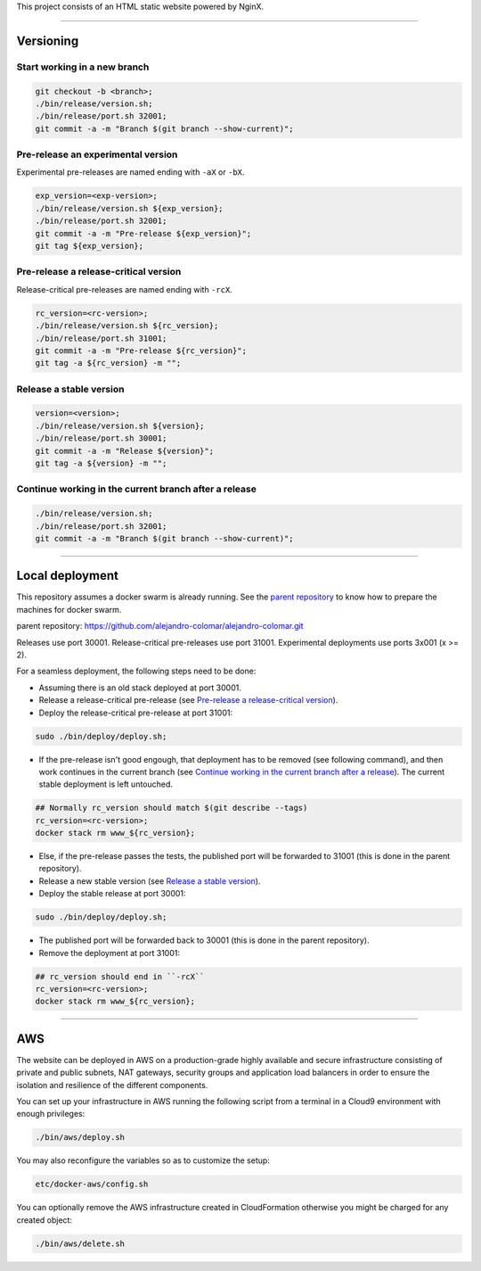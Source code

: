 This project consists of an HTML static website powered by NginX.


________________________________________________________________________________

Versioning
==========

Start working in a new branch
^^^^^^^^^^^^^^^^^^^^^^^^^^^^^

.. code-block:: BASH

	git checkout -b <branch>;
	./bin/release/version.sh;
	./bin/release/port.sh 32001;
	git commit -a -m "Branch $(git branch --show-current)";

Pre-release an experimental version
^^^^^^^^^^^^^^^^^^^^^^^^^^^^^^^^^^^

Experimental pre-releases are named ending with ``-aX`` or ``-bX``.

.. code-block:: BASH

	exp_version=<exp-version>;
	./bin/release/version.sh ${exp_version};
	./bin/release/port.sh 32001;
	git commit -a -m "Pre-release ${exp_version}";
	git tag ${exp_version};

Pre-release a release-critical version
^^^^^^^^^^^^^^^^^^^^^^^^^^^^^^^^^^^^^^

Release-critical pre-releases are named ending with ``-rcX``.

.. code-block:: BASH

	rc_version=<rc-version>;
	./bin/release/version.sh ${rc_version};
	./bin/release/port.sh 31001;
	git commit -a -m "Pre-release ${rc_version}";
	git tag -a ${rc_version} -m "";

Release a stable version
^^^^^^^^^^^^^^^^^^^^^^^^

.. code-block:: BASH

	version=<version>;
	./bin/release/version.sh ${version};
	./bin/release/port.sh 30001;
	git commit -a -m "Release ${version}";
	git tag -a ${version} -m "";

Continue working in the current branch after a release
^^^^^^^^^^^^^^^^^^^^^^^^^^^^^^^^^^^^^^^^^^^^^^^^^^^^^^

.. code-block:: BASH

	./bin/release/version.sh;
	./bin/release/port.sh 32001;
	git commit -a -m "Branch $(git branch --show-current)";


________________________________________________________________________________

Local deployment
================

This repository assumes a docker swarm is already running.  See
the `parent repository`_ to know how to prepare the machines for docker
swarm.

_`parent repository`: https://github.com/alejandro-colomar/alejandro-colomar.git

Releases use port 30001.
Release-critical pre-releases use port 31001.
Experimental deployments use ports 3x001 (x >= 2).

For a seamless deployment, the following steps need to be done:

- Assuming there is an old stack deployed at port 30001.

- Release a release-critical pre-release (see
  `Pre-release a release-critical version`_).

- Deploy the release-critical pre-release at port 31001:

.. code-block:: BASH

	sudo ./bin/deploy/deploy.sh;


- If the pre-release isn't good engough, that deployment has to be
  removed (see following command), and then work continues in the
  current branch (see
  `Continue working in the current branch after a release`_).  The
  current stable deployment is left untouched.

.. code-block:: BASH

	## Normally rc_version should match $(git describe --tags)
	rc_version=<rc-version>;
	docker stack rm www_${rc_version};


- Else, if the pre-release passes the tests, the published port will
  be forwarded to 31001 (this is done in the parent repository).

- Release a new stable version (see `Release a stable version`_).

- Deploy the stable release at port 30001:

.. code-block:: BASH

	sudo ./bin/deploy/deploy.sh;

- The published port will be forwarded back to 30001 (this is done in
  the parent repository).

- Remove the deployment at port 31001:

.. code-block:: BASH

	## rc_version should end in ``-rcX``
	rc_version=<rc-version>;
	docker stack rm www_${rc_version};


________________________________________________________________________________

AWS
===

The website can be deployed in AWS on a production-grade highly
available and secure infrastructure consisting of private and public
subnets, NAT gateways, security groups and application load balancers
in order to ensure the isolation and resilience of the different
components.

You can set up your infrastructure in AWS running the following
script from a terminal in a Cloud9 environment with enough
privileges:

.. code-block:: BASH

	./bin/aws/deploy.sh

You may also reconfigure the variables so as to customize the setup:

.. code-block:: BASH

	etc/docker-aws/config.sh

You can optionally remove the AWS infrastructure created in
CloudFormation otherwise you might be charged for any created object:

.. code-block:: BASH

	./bin/aws/delete.sh
